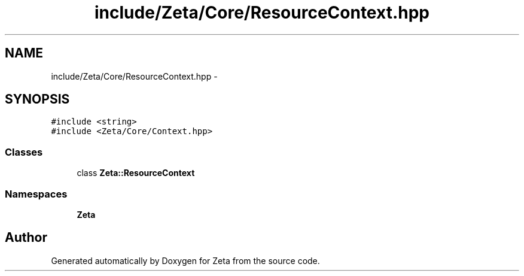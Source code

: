 .TH "include/Zeta/Core/ResourceContext.hpp" 3 "Wed Feb 10 2016" "Zeta" \" -*- nroff -*-
.ad l
.nh
.SH NAME
include/Zeta/Core/ResourceContext.hpp \- 
.SH SYNOPSIS
.br
.PP
\fC#include <string>\fP
.br
\fC#include <Zeta/Core/Context\&.hpp>\fP
.br

.SS "Classes"

.in +1c
.ti -1c
.RI "class \fBZeta::ResourceContext\fP"
.br
.in -1c
.SS "Namespaces"

.in +1c
.ti -1c
.RI " \fBZeta\fP"
.br
.in -1c
.SH "Author"
.PP 
Generated automatically by Doxygen for Zeta from the source code\&.
